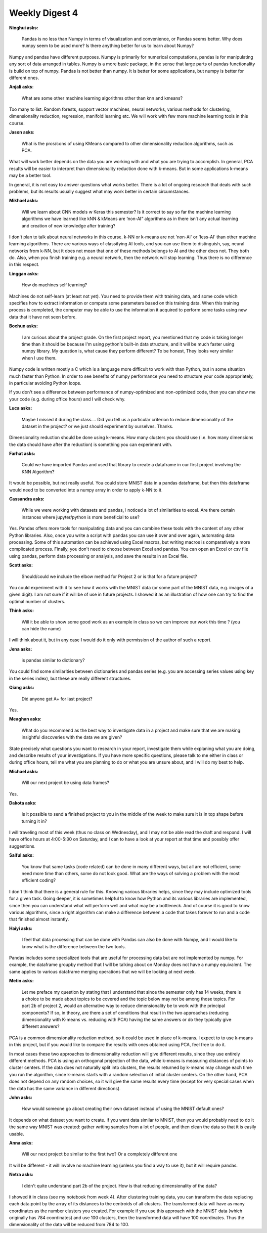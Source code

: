 Weekly Digest 4
===============

**Ninghui asks:**

    Pandas is no less than Numpy in terms of visualization and convenience, or Pandas seems better. 
    Why does numpy seem to be used more? Is there anything better for us to learn about Numpy?

Numpy and pandas have different purposes. Numpy is primarily for numerical computations, 
pandas is for manipulating any sort of data arranged in tables. Numpy is a more basic package, 
in the sense that large parts of pandas functionality is build on top of numpy. Pandas is not 
better than numpy. It is better for some applications, but numpy is better for different ones. 

**Anjali asks:**

    What are some other machine learning algorithms other than knn and kmeans?

Too many to list. Random forests, support vector machines, neural networks, various methods 
for clustering, dimensionality reduction, regression, manifold learning etc. We will work 
with few more machine learning tools in this course. 

**Jason asks:**

    What is the pros/cons of using KMeans compared to other dimensionality reduction algorithms, 
    such as PCA.

What will work better depends on the data you are working with and what you are 
trying to accomplish. In general, PCA results will be easier to interpret than 
dimensionality reduction done with k-means. But in some applications k-means 
may be a better tool. 

In general, it is not easy to answer questions what works better. There is a lot 
of ongoing research that deals with such problems, but its results usually suggest 
what may work better in certain circumstances. 


**Mikhael asks:**

    Will we learn about CNN models w Keras this semester? Is it correct to say so far the machine 
    learning algorithms we have learned like kNN & kMeans are ‘non-AI” algorithms as in there isn’t 
    any actual learning and creation of new knowledge after training?

I don't plan to talk about neural networks in this course. k-NN or k-means are not 
'non-AI' or 'less-AI' than other machine learning algorithms. There are various ways 
of classifying AI tools, and you can use them to distinguish, say, neural networks from k-NN, 
but it does not mean that one of these methods belongs to AI and the other does not. 
They both do.  Also, when you finish training e.g. a neural network, then the network will 
stop learning. Thus there is no difference in this respect. 


**Linggan asks:**

    How do machines self learning?

Machines do not self-learn (at least not yet). You need to provide them with training 
data, and some code which specifies how to extract information or compute some 
parameters based on this training data. When this training process is completed, the 
computer may be able to use the information it acquired to perform some tasks
using new data that it have not seen before.


**Bochun asks:**

    I am curious about the project grade. On the first project report, you mentioned that 
    my code is taking longer time than it should be because I'm using python's built-in data structure, 
    and it will be much faster using numpy library. My question is, what cause they perform different? 
    To be honest, They looks very similar when I use them.

Numpy code is written mostly a C which is a language more difficult to work with than Python, 
but in some situation much faster than Python. In order to see benefits of numpy 
performance you need to structure your code appropriately, in particular 
avoiding Python loops. 

If you don't see a difference between performance of numpy-optimized and non-optimized code, 
then you can show me your code (e.g. during office hours) and I will check why. 


**Luca asks:**

    Maybe I missed it during the class.... Did you tell us a particular criterion to reduce dimensionality 
    of the dataset in the project? or we just should experiment by ourselves. Thanks.

Dimensionality reduction should be done using k-means. How many clusters you should use (i.e. 
how many dimensions the data should have after the reduction) is something you can experiment with. 

**Farhat asks:**

    Could we have imported Pandas and used that library to create a dataframe in our first project involving 
    the KNN Algorithm? 

It would be possible, but not really useful. You could store MNIST data in a pandas dataframe, 
but then this dataframe would need to be converted into a numpy array in order to apply k-NN to it.   

**Cassandra asks:**

    While we were working with datasets and pandas, I noticed a lot of similarities to excel. Are there certain 
    instances where jupyter/python is more beneficial to use? 

Yes. Pandas offers more tools for manipulating data and you can combine these tools with the content of
any other Python libraries. Also, once you write a script with pandas you can use it over and over again, 
automating data processing. Some of this automation can be achieved using Excel macros, but writing macros 
is comparatively a more complicated process. Finally, you don't need to choose between Excel and pandas. 
You can open an Excel or csv file using pandas, perform data processing or analysis, and save the results 
in an Excel file. 

**Scott asks:**

    Should/could we include the elbow method for Project 2 or is that for a future project?

You could experiment with it to see how it works with the MNIST data (or some part of the MNIST data, 
e.g. images of a given digit). I am not sure if it will be of use in future projects. I showed it 
as an illustration of how one can try to find the optimal number of clusters. 

**Thinh asks:**

    Will it be able to show some good work as an example in class so we can improve our work this time ?
    (you can hide the name)

I will think about it, but in any case I would do it only with permission of the author of such 
a report. 

**Jena asks:**

    is pandas similar to dictionary?

You could find some similarities between dictionaries and pandas series (e.g. you are accessing series values 
using key in the series index), but these are really different structures. 


**Qiang asks:**

    Did anyone get A+ for last project?

Yes. 

**Meaghan asks:**

    What do you recommend as the best way to investigate data in a project and make sure that we are making 
    insightful discoveries with the data we are given?

State precisely what questions you want to research in your report, investigate them while explaning 
what you are doing, and describe results of your investigations. If you have more specific questions, 
please talk to me either in class or during office hours, tell me what you are planning to do or what 
you are unsure about, and I will do my best to help.    


**Michael asks:**

    Will our next project be using data frames?

Yes.

**Dakota asks:**

    Is it possible to send a finished project to you in the middle of the week to make sure it is in top 
    shape before turning it in?

I will traveling most of this week (thus no class on Wednesday), and I may not be able 
read the draft and respond. I will have office hours at 4:00-5:30 on Saturday, and 
I can to have a look at your report at that time and possibly offer suggestions. 

**Saiful asks:**

    You know that same tasks (code related) can be done in many different ways, but all are not efficient, 
    some need more time than others, some do not look good. What are the ways of solving a problem with 
    the most efficient coding? 

I don't think that there is a general rule for this. Knowing various libraries helps, since 
they may include optimized tools for a given task. Going deeper, it is sometimes helpful 
to know how Python and its various libraries are implemented, 
since then you can understand what will perform well and what may be a bottleneck. 
And of course it is good to know various algorithms, since a right algorithm can make 
a difference between a code that takes forever to run and a code that finished almost instantly.

**Haiyi asks:**

    I feel that data processing that can be done with Pandas can also be done with Numpy, and I would 
    like to know what is the difference between the two tools.

Pandas includes some specialized tools that are useful for processing data but are not 
implemented by numpy. For example, the dataframe groupby method that I will be talking about 
on Monday does not have a numpy equivalent. The same applies to various dataframe merging
operations that we will be looking at next week. 


**Metin asks:**

    Let me preface my question by stating that I understand that since the semester only has 14 weeks, there 
    is a choice to be made about topics to be covered and the topic below may not be among those topics.
    For part 2b of project 2, would an alternative way to reduce dimensionality be to work with the principal 
    components? If so, in theory, are there a set of conditions that result in the two approaches (reducing 
    dimensionality with K-means vs. reducing with PCA) having the same answers or do they typically give different 
    answers?


PCA is a common dimensionality reduction method, so it could be used in place of k-means. 
I expect to to use k-means in this project, but if you would like to compare the results 
with ones obtained using PCA, feel free to do it.  

In most cases these two approaches to dimensionality reduction will give different results, 
since they use entirely different methods. PCA is using an orthogonal projection of the data, 
while k-means is measuring distances of points to cluster centers. If the data does not naturally 
split into clusters, the results returned by k-means may change each time you run the algorithm, 
since k-means starts with a random selection of initial cluster centers. On the other hand, PCA does 
not depend on any random choices, so it will give the same results every time (except for very 
special cases when the data has the same variance in different directions).

**John asks:**

    How would someone go about creating their own dataset instead of using the MNIST default ones?

It depends on what dataset you want to create. If you want data similar to MNIST, then you 
would probably need to do it the same way MNIST was created: gather writing samples from
a lot of people, and then clean the data so that it is easily usable. 

**Anna asks:**

    Will our next project be similar to the first two? Or a completely different one

It will be different - it will involve no machine learning (unless you find a way to use it), 
but it will require pandas.   

**Netra asks:**

    I didn't quite understand part 2b of the project. How is that reducing dimensionality of the data?

I showed it in class (see my notebook from week 4). After clustering training data, you can transform 
the data replacing each data point by the array of its distances to the centroids of all clusters. 
The transformed data will have as many coordinates as the number clusters you created. For example 
if you use this approach with the MNIST data (which originally has 784 coordinates) and use 100 clusters, 
then the transformed data will have 100 coordinates. Thus the dimensionality of the data will be 
reduced from 784 to 100. 



